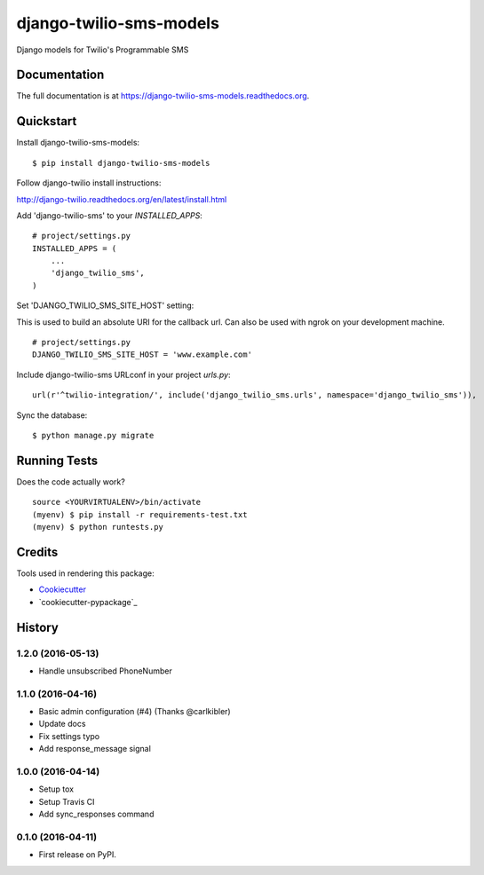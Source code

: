 =============================
django-twilio-sms-models
=============================

.. image:: https://badge.fury.io/py/django-twilio-sms-models.png
    :target: https://badge.fury.io/py/django-twilio-sms-models

.. image:: https://travis-ci.org/cfc603/django-twilio-sms-models.png?branch=master
    :target: https://travis-ci.org/cfc603/django-twilio-sms-models

.. image:: https://codecov.io/github/cfc603/django-twilio-sms-models/coverage.svg?branch=master
    :target: https://codecov.io/github/cfc603/django-twilio-sms-models?branch=master

Django models for Twilio's Programmable SMS

Documentation
-------------

The full documentation is at https://django-twilio-sms-models.readthedocs.org.

Quickstart
----------

Install django-twilio-sms-models::

    $ pip install django-twilio-sms-models

Follow django-twilio install instructions:

http://django-twilio.readthedocs.org/en/latest/install.html

Add 'django-twilio-sms' to your `INSTALLED_APPS`::

    # project/settings.py
    INSTALLED_APPS = (
        ...
        'django_twilio_sms',
    )

Set 'DJANGO_TWILIO_SMS_SITE_HOST' setting:

This is used to build an absolute URI for the callback url. Can also be used 
with ngrok on your development machine.

::

    # project/settings.py
    DJANGO_TWILIO_SMS_SITE_HOST = 'www.example.com'

Include django-twilio-sms URLconf in your project `urls.py`::

    url(r'^twilio-integration/', include('django_twilio_sms.urls', namespace='django_twilio_sms')),

Sync the database::

    $ python manage.py migrate

Running Tests
--------------

Does the code actually work?

::

    source <YOURVIRTUALENV>/bin/activate
    (myenv) $ pip install -r requirements-test.txt
    (myenv) $ python runtests.py

Credits
---------

Tools used in rendering this package:

*  Cookiecutter_
*  `cookiecutter-pypackage`_

.. _Cookiecutter: https://github.com/audreyr/cookiecutter
.. _`cookiecutter-djangopackage`: https://github.com/pydanny/cookiecutter-djangopackage




History
-------

1.2.0 (2016-05-13)
++++++++++++++++++

* Handle unsubscribed PhoneNumber


1.1.0 (2016-04-16)
++++++++++++++++++

* Basic admin configuration (#4) (Thanks @carlkibler)
* Update docs
* Fix settings typo
* Add response_message signal


1.0.0 (2016-04-14)
++++++++++++++++++

* Setup tox
* Setup Travis CI
* Add sync_responses command


0.1.0 (2016-04-11)
++++++++++++++++++

* First release on PyPI.


